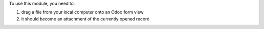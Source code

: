 To use this module, you need to:

#. drag a file from your local computer onto an Odoo form view
#. it should become an attachment of the currently opened record

.. image:: /web_drop_target/static/description/screenshot.png
    :alt: Screenshot
